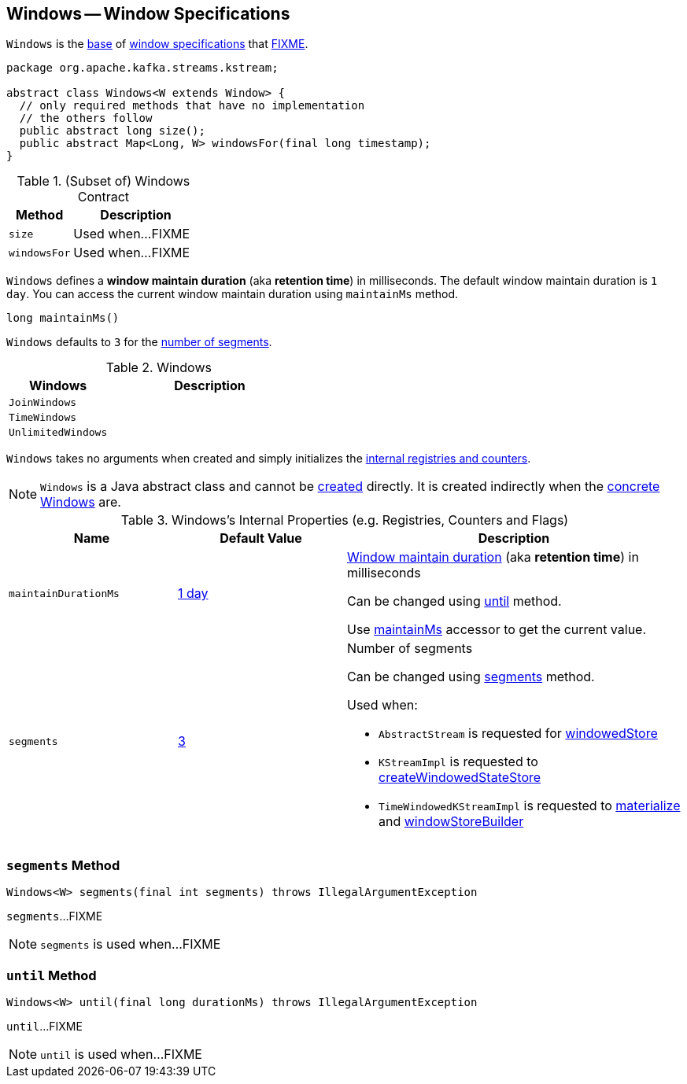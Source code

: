 == [[Windows]] Windows -- Window Specifications

`Windows` is the <<contract, base>> of <<extensions, window specifications>> that <<FIXME, FIXME>>.

[[contract]]
[source, java]
----
package org.apache.kafka.streams.kstream;

abstract class Windows<W extends Window> {
  // only required methods that have no implementation
  // the others follow
  public abstract long size();
  public abstract Map<Long, W> windowsFor(final long timestamp);
}
----

.(Subset of) Windows Contract
[cols="1,2",options="header",width="100%"]
|===
| Method
| Description

| `size`
| [[size]] Used when...FIXME

| `windowsFor`
| [[windowsFor]] Used when...FIXME
|===

[[maintainMs]]
[[DEFAULT_MAINTAIN_DURATION_MS]]
[[window-maintain-duration]]
`Windows` defines a *window maintain duration* (aka *retention time*) in milliseconds. The default window maintain duration is `1 day`. You can access the current window maintain duration using `maintainMs` method.

[source, java]
----
long maintainMs()
----

[[DEFAULT_NUM_SEGMENTS]]
`Windows` defaults to `3` for the <<segments, number of segments>>.

[[extensions]]
.Windows
[cols="1,2",options="header",width="100%"]
|===
| Windows
| Description

| `JoinWindows`
| [[JoinWindows]]

| `TimeWindows`
| [[TimeWindows]]

| `UnlimitedWindows`
| [[UnlimitedWindows]]
|===

[[creating-instance]]
`Windows` takes no arguments when created and simply initializes the <<internal-registries, internal registries and counters>>.

NOTE: `Windows` is a Java abstract class and cannot be <<creating-instance, created>> directly. It is created indirectly when the <<extensions, concrete Windows>> are.

[[internal-registries]]
.Windows's Internal Properties (e.g. Registries, Counters and Flags)
[cols="1,1,2",options="header",width="100%"]
|===
| Name
| Default Value
| Description

| `maintainDurationMs`
| <<DEFAULT_MAINTAIN_DURATION_MS, 1 day>>
| [[maintainDurationMs]] <<window-maintain-duration, Window maintain duration>> (aka *retention time*) in milliseconds

Can be changed using <<until, until>> method.

Use <<maintainMs, maintainMs>> accessor to get the current value.

| `segments`
| <<DEFAULT_NUM_SEGMENTS, 3>>
a| [[segments]] Number of segments

Can be changed using <<segments, segments>> method.

Used when:

* `AbstractStream` is requested for link:kafka-streams-AbstractStream.adoc#windowedStore[windowedStore]

* `KStreamImpl` is requested to link:kafka-streams-KStreamImpl.adoc#createWindowedStateStore[createWindowedStateStore]

* `TimeWindowedKStreamImpl` is requested to link:kafka-streams-TimeWindowedKStreamImpl.adoc#materialize[materialize] and link:kafka-streams-TimeWindowedKStreamImpl.adoc#windowStoreBuilder[windowStoreBuilder]
|===

=== [[segments]] `segments` Method

[source, java]
----
Windows<W> segments(final int segments) throws IllegalArgumentException
----

`segments`...FIXME

NOTE: `segments` is used when...FIXME

=== [[until]] `until` Method

[source, java]
----
Windows<W> until(final long durationMs) throws IllegalArgumentException
----

`until`...FIXME

NOTE: `until` is used when...FIXME
